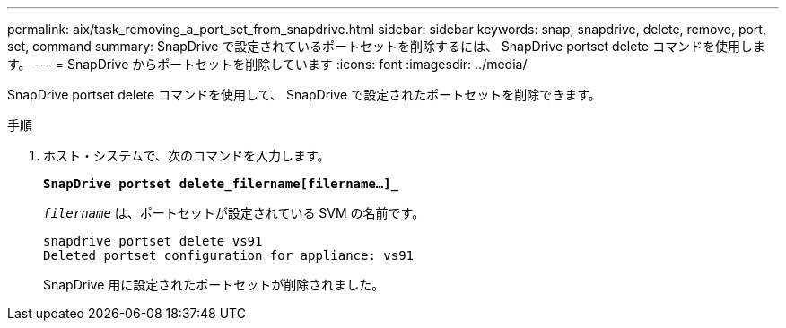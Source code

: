 ---
permalink: aix/task_removing_a_port_set_from_snapdrive.html 
sidebar: sidebar 
keywords: snap, snapdrive, delete, remove, port, set, command 
summary: SnapDrive で設定されているポートセットを削除するには、 SnapDrive portset delete コマンドを使用します。 
---
= SnapDrive からポートセットを削除しています
:icons: font
:imagesdir: ../media/


[role="lead"]
SnapDrive portset delete コマンドを使用して、 SnapDrive で設定されたポートセットを削除できます。

.手順
. ホスト・システムで、次のコマンドを入力します。
+
`*SnapDrive portset delete_filername[filername...]_*`

+
`_filername_` は、ポートセットが設定されている SVM の名前です。

+
[listing]
----
snapdrive portset delete vs91
Deleted portset configuration for appliance: vs91
----
+
SnapDrive 用に設定されたポートセットが削除されました。


